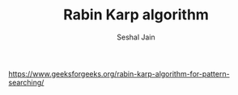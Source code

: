 #+TITLE: Rabin Karp algorithm
#+AUTHOR: Seshal Jain
#+TAGS[]: string
https://www.geeksforgeeks.org/rabin-karp-algorithm-for-pattern-searching/
